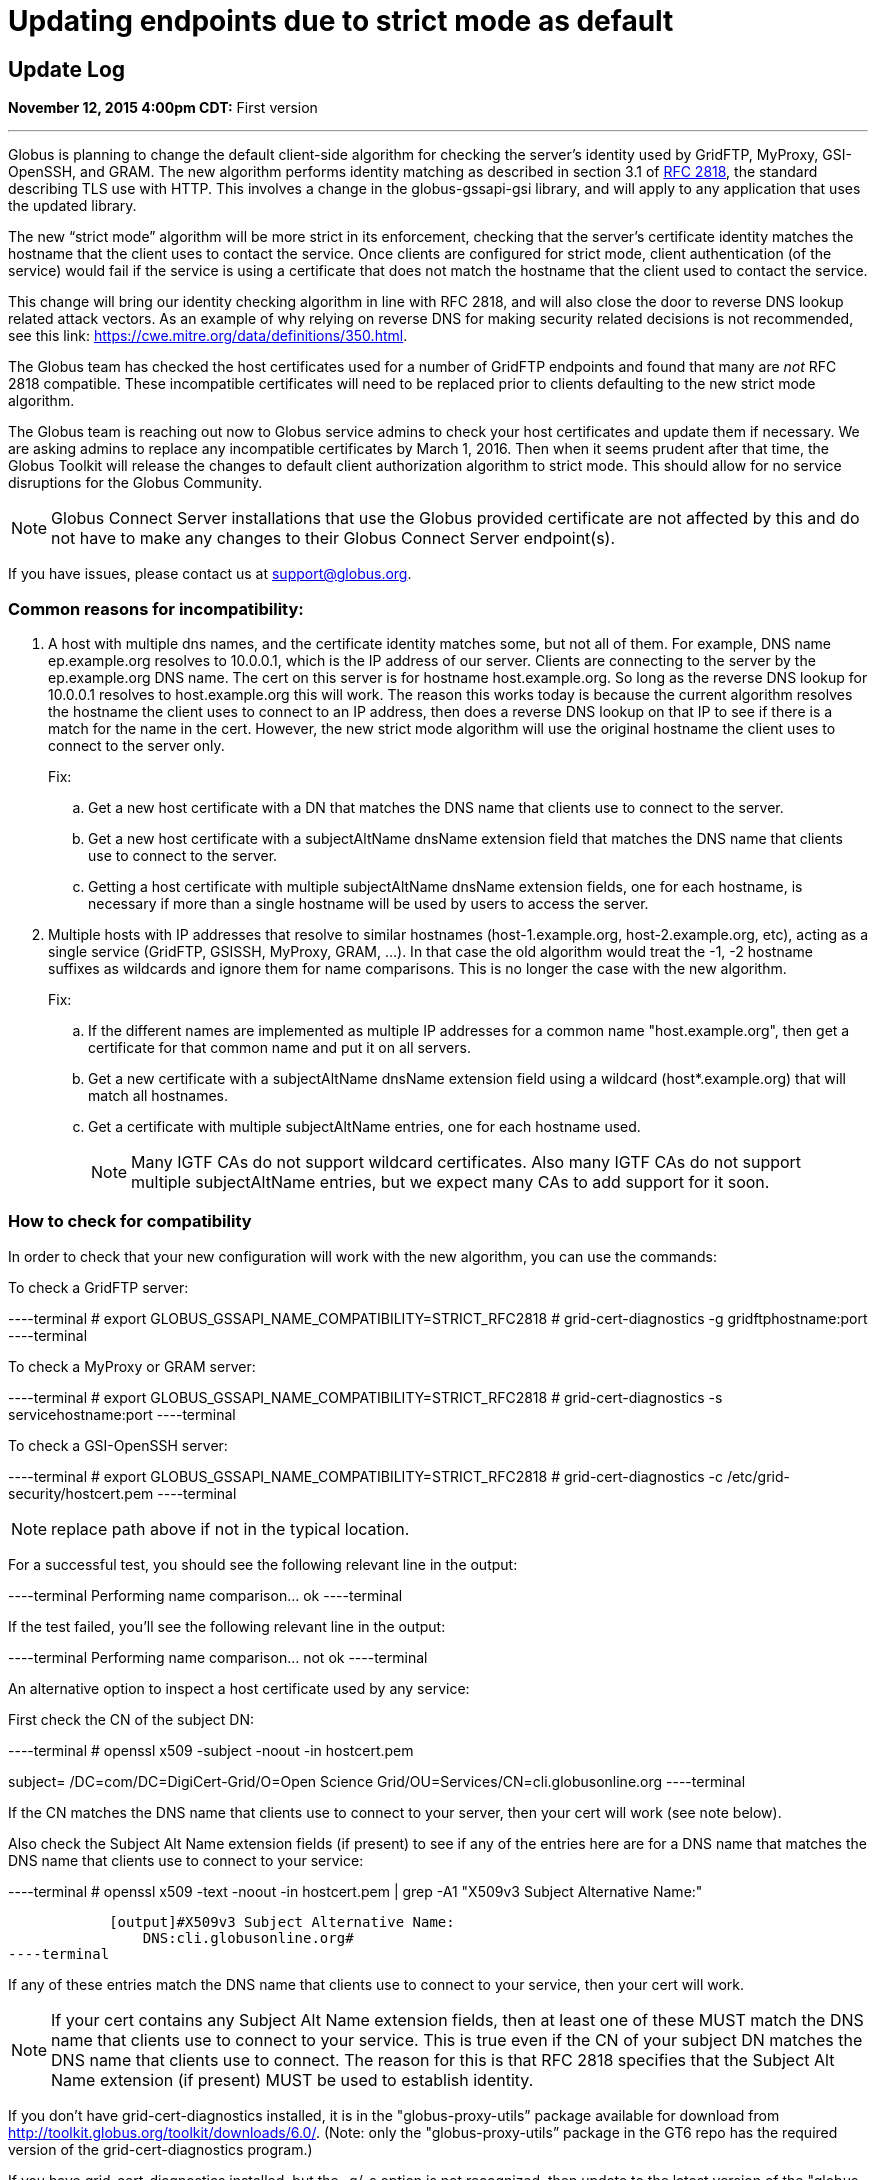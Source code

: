 = Updating endpoints due to strict mode as default

== Update Log
*November 12, 2015 4:00pm CDT:* First version

'''
Globus is planning to change the default client-side algorithm for checking the server’s identity used by GridFTP, MyProxy, GSI-OpenSSH, and GRAM.  The new algorithm performs identity matching as described in section 3.1 of link:https://tools.ietf.org/html/rfc2818[RFC 2818], the standard describing TLS use with HTTP.   This involves a change in the globus-gssapi-gsi library, and will apply to any application that uses the updated library.

The new “strict mode” algorithm will be more strict in its enforcement, checking that the server’s certificate identity matches the hostname that the client uses to contact the service.  Once clients are configured for strict mode, client authentication (of the service) would fail if the service is using a certificate that does not match the hostname that the client used to contact the service.

This change will bring our identity checking algorithm in line with RFC 2818, and will also close the door to reverse DNS lookup related attack vectors. As an example of why relying on reverse DNS for making security related decisions is not recommended, see this link: https://cwe.mitre.org/data/definitions/350.html.

The Globus team has checked the host certificates used for a number of GridFTP endpoints and found that many are _not_ RFC 2818 compatible.  These incompatible certificates will need to be replaced prior to clients defaulting to the new strict mode algorithm.

The Globus team is reaching out now to Globus service admins to check your host certificates and update them if necessary.  We are asking admins to replace any incompatible certificates by March 1, 2016.  Then when it seems prudent after that time, the Globus Toolkit will release the changes to default client authorization algorithm to strict mode.  This should allow for no service disruptions for the Globus Community.

NOTE: Globus Connect Server installations that use the Globus provided certificate are not affected by this and do not have to make any changes to their Globus Connect Server endpoint(s).

If you have issues, please contact us at support@globus.org.

=== Common reasons for incompatibility:
. A host with multiple dns names, and the certificate identity matches some, but not all of them. For example, DNS name ep.example.org resolves to 10.0.0.1, which is the IP address of our server. Clients are connecting to the server by the ep.example.org DNS name. The cert on this server is for hostname host.example.org. So long as the reverse DNS lookup for 10.0.0.1 resolves to host.example.org this will work. The reason this works today is because the current algorithm resolves the hostname the client uses to connect to an IP address, then does a reverse DNS lookup on that IP to see if there is a match for the name in the cert. However, the new strict mode algorithm will use the original hostname the client uses to connect to the server only.
+
Fix:
+
.. Get a new host certificate with a DN that matches the DNS name that clients use to connect to the server.
.. Get a new host certificate with a subjectAltName dnsName extension field that matches the DNS name that clients use to connect to the server. 
.. Getting a host certificate with multiple subjectAltName dnsName extension fields, one for each hostname, is necessary if more than a single hostname will be used by users to access the server. 
+
. Multiple hosts with IP addresses that resolve to similar hostnames (host-1.example.org, host-2.example.org, etc), acting as a single service (GridFTP, GSISSH, MyProxy, GRAM, ...). In that case the old algorithm would treat the -1, -2 hostname suffixes as wildcards and ignore them for name comparisons. This is no longer the case with the new algorithm.
+
Fix:
+
.. If the different names are implemented as multiple IP addresses for a common name "host.example.org", then get a certificate for that common name and put it on all servers. 
.. Get a new certificate with a subjectAltName dnsName extension field using a wildcard (host*.example.org) that will match all hostnames.
.. Get a certificate with multiple subjectAltName entries, one for each hostname used.
+
NOTE: Many IGTF CAs do not support wildcard certificates. Also many IGTF CAs do not support multiple subjectAltName entries, but we expect many CAs to add support for it soon.

=== How to check for compatibility
In order to check that your new configuration will work with the new algorithm, you can use the commands:

To check a GridFTP server:

----terminal
# [input]#export GLOBUS_GSSAPI_NAME_COMPATIBILITY=STRICT_RFC2818#
# [input]#grid-cert-diagnostics -g gridftphostname:port#
----terminal

To check a MyProxy or GRAM server:

----terminal
# [input]#export GLOBUS_GSSAPI_NAME_COMPATIBILITY=STRICT_RFC2818#
# [input]#grid-cert-diagnostics -s servicehostname:port#
----terminal

To check a GSI-OpenSSH server:

----terminal
# [input]#export GLOBUS_GSSAPI_NAME_COMPATIBILITY=STRICT_RFC2818#
# [input]#grid-cert-diagnostics -c /etc/grid-security/hostcert.pem#
----terminal

NOTE: replace path above if not in the typical location.

For a successful test, you should see the following relevant line in the output:

----terminal
[output]#Performing name comparison... ok#
----terminal

If the test failed, you’ll see the following relevant line in the output:

----terminal
[output]#Performing name comparison... not ok#
----terminal

An alternative option to inspect a host certificate used by any service:

First check the CN of the subject DN:

----terminal
# [input]#openssl x509 -subject -noout -in hostcert.pem#

[output]#subject= /DC=com/DC=DigiCert-Grid/O=Open Science
Grid/OU=Services/CN=cli.globusonline.org#
----terminal

If the CN matches the  DNS name that clients use to connect to your server, then your cert will work (see note below).

Also check the Subject Alt Name extension fields (if present) to see if any of the entries here are for a DNS name that matches the DNS name that clients use to connect to your service:

----terminal
# [input]#openssl x509 -text -noout -in hostcert.pem | grep -A1 "X509v3 Subject Alternative Name:"#

            [output]#X509v3 Subject Alternative Name: 
                DNS:cli.globusonline.org#
----terminal

If any of these entries match the DNS name that clients use to connect to your service, then your cert will work.

NOTE: If your cert contains any Subject Alt Name extension fields, then at least one of these MUST match the DNS name that clients use to connect to your service. This is true even if the CN of your subject DN matches the DNS name that clients use to connect. The reason for this is that RFC 2818 specifies that the Subject Alt Name extension (if present) MUST be used to establish identity.

If you don’t have grid-cert-diagnostics installed, it is in the "globus-proxy-utils” package available for download from http://toolkit.globus.org/toolkit/downloads/6.0/.
(Note: only the "globus-proxy-utils” package in the GT6 repo has the required version of the grid-cert-diagnostics program.)

If you have grid-cert-diagnostics installed, but the -g/-s option is not recognized, then update to the latest version of the "globus-proxy-utils” package from the GT6 repo.
